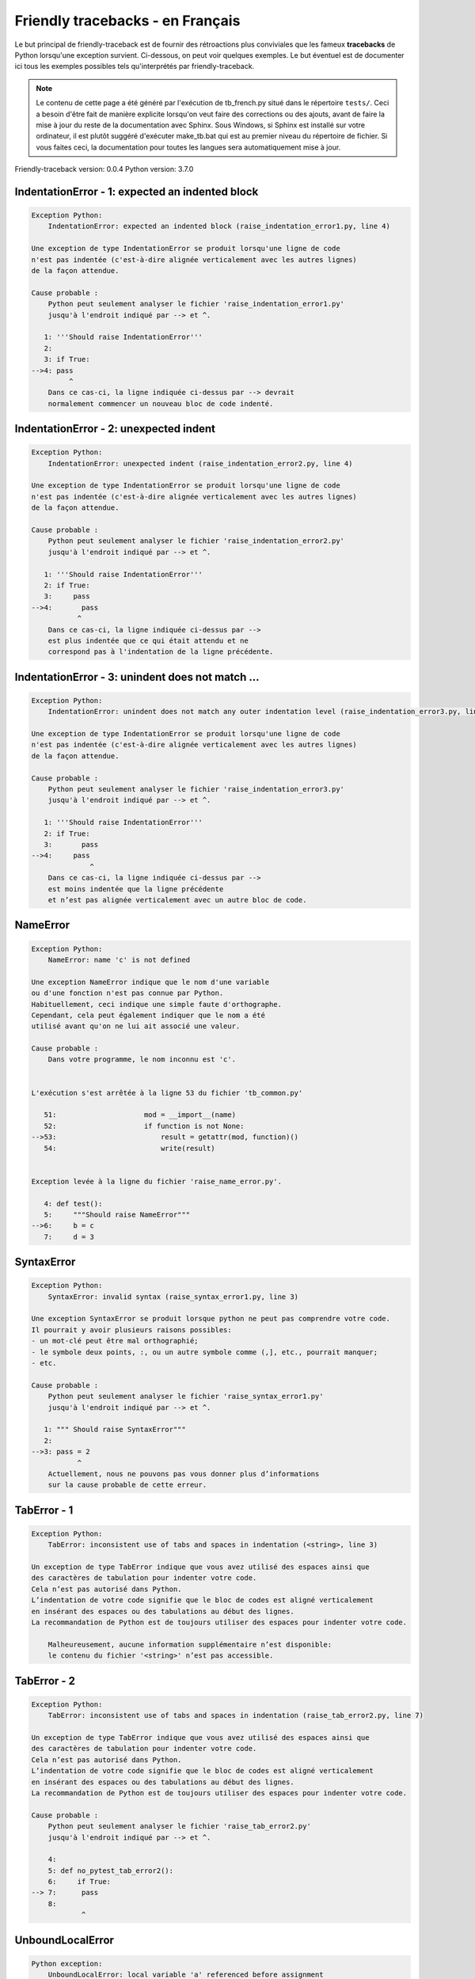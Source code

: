 
Friendly tracebacks - en Français
======================================

Le but principal de friendly-traceback est de fournir des rétroactions plus
conviviales que les fameux **tracebacks** de Python lorsqu'une exception survient.
Ci-dessous, on peut voir quelques exemples. Le but éventuel est de documenter
ici tous les exemples possibles tels qu'interprétés par friendly-traceback.

.. note::

     Le contenu de cette page a été généré par l'exécution de
     tb_french.py situé dans le répertoire ``tests/``.
     Ceci a besoin d'être fait de manière explicite lorsqu'on veut
     faire des corrections ou des ajouts, avant de faire la mise
     à jour du reste de la documentation avec Sphinx.
     Sous Windows, si Sphinx est installé sur votre ordinateur, il est
     plutôt suggéré d'exécuter make_tb.bat qui est au premier niveau
     du répertoire de fichier. Si vous faites ceci, la documentation pour
     toutes les langues sera automatiquement mise à jour.

Friendly-traceback version: 0.0.4
Python version: 3.7.0



IndentationError - 1: expected an indented block
------------------------------------------------

.. code-block:: none


    Exception Python: 
        IndentationError: expected an indented block (raise_indentation_error1.py, line 4)

    Une exception de type IndentationError se produit lorsqu'une ligne de code
    n'est pas indentée (c'est-à-dire alignée verticalement avec les autres lignes)
    de la façon attendue.

    Cause probable : 
        Python peut seulement analyser le fichier 'raise_indentation_error1.py'
        jusqu'à l'endroit indiqué par --> et ^.

       1: '''Should raise IndentationError'''
       2: 
       3: if True:
    -->4: pass
             ^
        Dans ce cas-ci, la ligne indiquée ci-dessus par --> devrait
        normalement commencer un nouveau bloc de code indenté.

IndentationError - 2: unexpected indent
---------------------------------------

.. code-block:: none


    Exception Python: 
        IndentationError: unexpected indent (raise_indentation_error2.py, line 4)

    Une exception de type IndentationError se produit lorsqu'une ligne de code
    n'est pas indentée (c'est-à-dire alignée verticalement avec les autres lignes)
    de la façon attendue.

    Cause probable : 
        Python peut seulement analyser le fichier 'raise_indentation_error2.py'
        jusqu'à l'endroit indiqué par --> et ^.

       1: '''Should raise IndentationError'''
       2: if True:
       3:     pass
    -->4:       pass
               ^
        Dans ce cas-ci, la ligne indiquée ci-dessus par -->
        est plus indentée que ce qui était attendu et ne
        correspond pas à l'indentation de la ligne précédente.

IndentationError - 3: unindent does not match ...
-------------------------------------------------

.. code-block:: none


    Exception Python: 
        IndentationError: unindent does not match any outer indentation level (raise_indentation_error3.py, line 4)

    Une exception de type IndentationError se produit lorsqu'une ligne de code
    n'est pas indentée (c'est-à-dire alignée verticalement avec les autres lignes)
    de la façon attendue.

    Cause probable : 
        Python peut seulement analyser le fichier 'raise_indentation_error3.py'
        jusqu'à l'endroit indiqué par --> et ^.

       1: '''Should raise IndentationError'''
       2: if True:
       3:       pass
    -->4:     pass
                  ^
        Dans ce cas-ci, la ligne indiquée ci-dessus par -->
        est moins indentée que la ligne précédente
        et n’est pas alignée verticalement avec un autre bloc de code.

NameError
---------

.. code-block:: none


    Exception Python: 
        NameError: name 'c' is not defined

    Une exception NameError indique que le nom d'une variable
    ou d'une fonction n'est pas connue par Python.
    Habituellement, ceci indique une simple faute d'orthographe.
    Cependant, cela peut également indiquer que le nom a été
    utilisé avant qu'on ne lui ait associé une valeur.

    Cause probable : 
        Dans votre programme, le nom inconnu est 'c'.


    L'exécution s'est arrêtée à la ligne 53 du fichier 'tb_common.py'

       51:                     mod = __import__(name)
       52:                     if function is not None:
    -->53:                         result = getattr(mod, function)()
       54:                         write(result)


    Exception levée à la ligne du fichier 'raise_name_error.py'.

       4: def test():
       5:     """Should raise NameError"""
    -->6:     b = c
       7:     d = 3

SyntaxError
-----------

.. code-block:: none


    Exception Python: 
        SyntaxError: invalid syntax (raise_syntax_error1.py, line 3)

    Une exception SyntaxError se produit lorsque python ne peut pas comprendre votre code.
    Il pourrait y avoir plusieurs raisons possibles:
    - un mot-clé peut être mal orthographié;
    - le symbole deux points, :, ou un autre symbole comme (,], etc., pourrait manquer;
    - etc.

    Cause probable : 
        Python peut seulement analyser le fichier 'raise_syntax_error1.py'
        jusqu'à l'endroit indiqué par --> et ^.

       1: """ Should raise SyntaxError"""
       2: 
    -->3: pass = 2
               ^
        Actuellement, nous ne pouvons pas vous donner plus d’informations
        sur la cause probable de cette erreur.

TabError - 1
------------

.. code-block:: none


    Exception Python: 
        TabError: inconsistent use of tabs and spaces in indentation (<string>, line 3)

    Un exception de type TabError indique que vous avez utilisé des espaces ainsi que
    des caractères de tabulation pour indenter votre code.
    Cela n’est pas autorisé dans Python.
    L’indentation de votre code signifie que le bloc de codes est aligné verticalement 
    en insérant des espaces ou des tabulations au début des lignes.
    La recommandation de Python est de toujours utiliser des espaces pour indenter votre code.

        Malheureusement, aucune information supplémentaire n’est disponible:
        le contenu du fichier '<string>' n’est pas accessible.

TabError - 2
------------

.. code-block:: none


    Exception Python: 
        TabError: inconsistent use of tabs and spaces in indentation (raise_tab_error2.py, line 7)

    Un exception de type TabError indique que vous avez utilisé des espaces ainsi que
    des caractères de tabulation pour indenter votre code.
    Cela n’est pas autorisé dans Python.
    L’indentation de votre code signifie que le bloc de codes est aligné verticalement 
    en insérant des espaces ou des tabulations au début des lignes.
    La recommandation de Python est de toujours utiliser des espaces pour indenter votre code.

    Cause probable : 
        Python peut seulement analyser le fichier 'raise_tab_error2.py'
        jusqu'à l'endroit indiqué par --> et ^.

        4: 
        5: def no_pytest_tab_error2():
        6:     if True:
    --> 7: 	pass
        8: 
                ^

UnboundLocalError
-----------------

.. code-block:: none


    Python exception: 
        UnboundLocalError: local variable 'a' referenced before assignment

    In Python, variables that are used inside a function are known as 
    local variables. Before they are used, they must be assigned a value.
    A variable that is used before it is assigned a value is assumed to
    be defined outside that function; it is known as a 'global'
    (or sometimes 'nonlocal') variable. You cannot assign a value to such
    a global variable inside a function without first indicating to
    Python that this is a global variable, otherwise you will see
    an UnboundLocalError.

    Likely cause:
        The variable that appears to cause the problem is 'a'.
        Try inserting the statement
            global a
        as the first line inside your function.

    Execution stopped on line 15 of file 'test_unbound_local_error.py'.

       13: 
       14:     try:
    -->15:         inner()
       16:     except Exception:


    Exception raised on line 12 of file 'test_unbound_local_error.py'.

       10: 
       11:     def inner():
    -->12:         a += 1
       13: 


Unknown exception
-----------------

.. code-block:: none


    Python exception: 
        MyException: Some informative message

    No information is known about this exception.


    Execution stopped on line 53 of file 'tb_common.py'.

       51:                     mod = __import__(name)
       52:                     if function is not None:
    -->53:                         result = getattr(mod, function)()
       54:                         write(result)


    Exception raised on line 8 of file 'raise_unknown_error.py'.

        6: 
        7: def test():
    --> 8:     raise MyException("Some informative message")
        9: 
